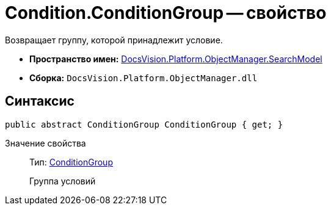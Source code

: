 = Condition.ConditionGroup -- свойство

Возвращает группу, которой принадлежит условие.

* *Пространство имен:* xref:api/DocsVision/Platform/ObjectManager/SearchModel/SearchModel_NS.adoc[DocsVision.Platform.ObjectManager.SearchModel]
* *Сборка:* `DocsVision.Platform.ObjectManager.dll`

== Синтаксис

[source,csharp]
----
public abstract ConditionGroup ConditionGroup { get; }
----

Значение свойства::
Тип: xref:api/DocsVision/Platform/ObjectManager/SearchModel/ConditionGroup_CL.adoc[ConditionGroup]
+
Группа условий
